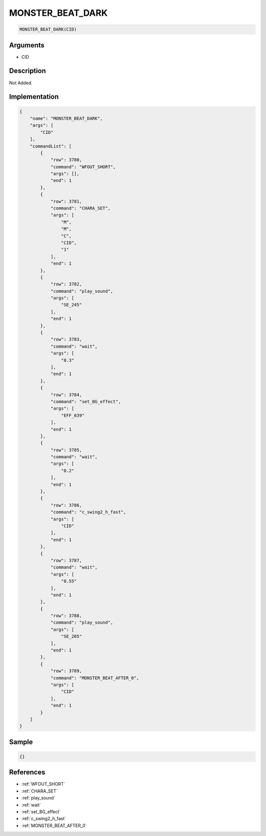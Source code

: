 .. _MONSTER_BEAT_DARK:

MONSTER_BEAT_DARK
========================

.. code-block:: text

	MONSTER_BEAT_DARK(CID)


Arguments
------------

* CID

Description
-------------

Not Added.

Implementation
-------------

.. code-block:: json

	{
	    "name": "MONSTER_BEAT_DARK",
	    "args": [
	        "CID"
	    ],
	    "commandList": [
	        {
	            "row": 3780,
	            "command": "WFOUT_SHORT",
	            "args": [],
	            "end": 1
	        },
	        {
	            "row": 3781,
	            "command": "CHARA_SET",
	            "args": [
	                "M",
	                "M",
	                "C",
	                "CID",
	                "1"
	            ],
	            "end": 1
	        },
	        {
	            "row": 3782,
	            "command": "play_sound",
	            "args": [
	                "SE_245"
	            ],
	            "end": 1
	        },
	        {
	            "row": 3783,
	            "command": "wait",
	            "args": [
	                "0.3"
	            ],
	            "end": 1
	        },
	        {
	            "row": 3784,
	            "command": "set_BG_effect",
	            "args": [
	                "EFF_039"
	            ],
	            "end": 1
	        },
	        {
	            "row": 3785,
	            "command": "wait",
	            "args": [
	                "0.2"
	            ],
	            "end": 1
	        },
	        {
	            "row": 3786,
	            "command": "c_swing2_h_fast",
	            "args": [
	                "CID"
	            ],
	            "end": 1
	        },
	        {
	            "row": 3787,
	            "command": "wait",
	            "args": [
	                "0.55"
	            ],
	            "end": 1
	        },
	        {
	            "row": 3788,
	            "command": "play_sound",
	            "args": [
	                "SE_205"
	            ],
	            "end": 1
	        },
	        {
	            "row": 3789,
	            "command": "MONSTER_BEAT_AFTER_0",
	            "args": [
	                "CID"
	            ],
	            "end": 1
	        }
	    ]
	}

Sample
-------------

.. code-block:: json

	{}

References
-------------
* :ref:`WFOUT_SHORT`
* :ref:`CHARA_SET`
* :ref:`play_sound`
* :ref:`wait`
* :ref:`set_BG_effect`
* :ref:`c_swing2_h_fast`
* :ref:`MONSTER_BEAT_AFTER_0`
